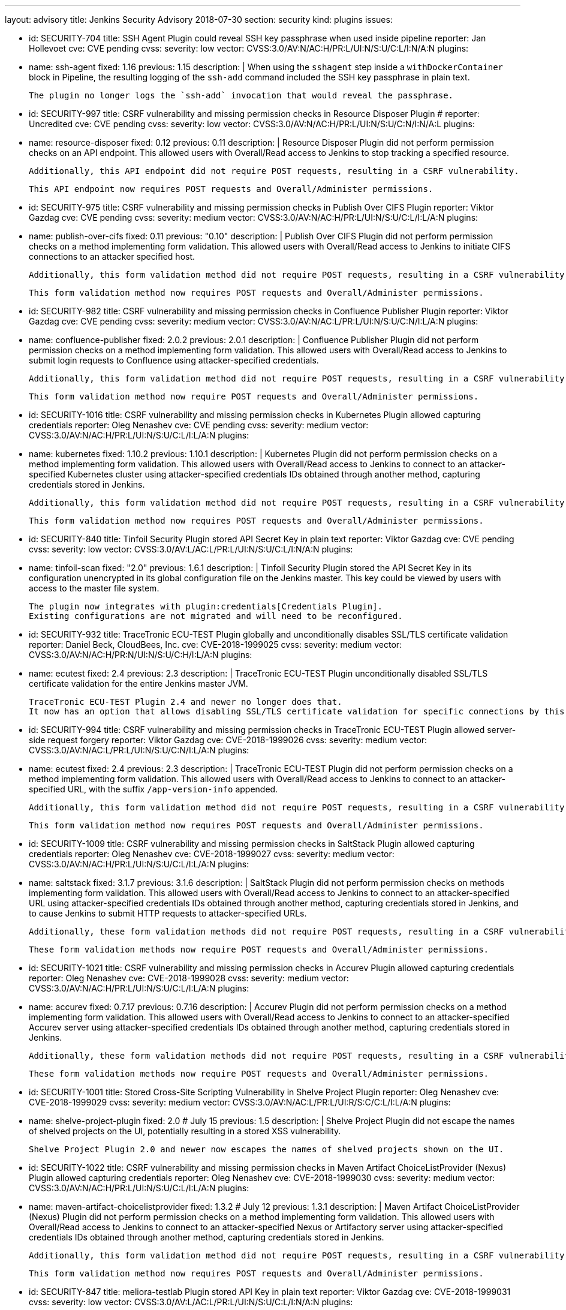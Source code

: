 ---
layout: advisory
title: Jenkins Security Advisory 2018-07-30
section: security
kind: plugins
issues:

- id: SECURITY-704
  title: SSH Agent Plugin could reveal SSH key passphrase when used inside pipeline
  reporter: Jan Hollevoet
  cve: CVE pending
  cvss:
    severity: low
    vector: CVSS:3.0/AV:N/AC:H/PR:L/UI:N/S:U/C:L/I:N/A:N
  plugins:
    - name: ssh-agent
      fixed: 1.16
      previous: 1.15
  description: |
    When using the `sshagent` step inside a `withDockerContainer` block in Pipeline, the resulting logging of the `ssh-add` command included the SSH key passphrase in plain text.

    The plugin no longer logs the `ssh-add` invocation that would reveal the passphrase.


- id: SECURITY-997
  title: CSRF vulnerability and missing permission checks in Resource Disposer Plugin
  # reporter: Uncredited
  cve: CVE pending
  cvss:
    severity: low
    vector: CVSS:3.0/AV:N/AC:H/PR:L/UI:N/S:U/C:N/I:N/A:L
  plugins:
    - name: resource-disposer
      fixed: 0.12
      previous: 0.11
  description: |
    Resource Disposer Plugin did not perform permission checks on an API endpoint.
    This allowed users with Overall/Read access to Jenkins to stop tracking a specified resource.

    Additionally, this API endpoint did not require POST requests, resulting in a CSRF vulnerability.

    This API endpoint now requires POST requests and Overall/Administer permissions.


- id: SECURITY-975
  title: CSRF vulnerability and missing permission checks in Publish Over CIFS Plugin
  reporter: Viktor Gazdag
  cve: CVE pending
  cvss:
    severity: medium
    vector: CVSS:3.0/AV:N/AC:H/PR:L/UI:N/S:U/C:L/I:L/A:N
  plugins:
    - name: publish-over-cifs
      fixed: 0.11
      previous: "0.10"
  description: |
    Publish Over CIFS Plugin did not perform permission checks on a method implementing form validation.
    This allowed users with Overall/Read access to Jenkins to initiate CIFS connections to an attacker specified host.

    Additionally, this form validation method did not require POST requests, resulting in a CSRF vulnerability.

    This form validation method now requires POST requests and Overall/Administer permissions.



- id: SECURITY-982
  title: CSRF vulnerability and missing permission checks in Confluence Publisher Plugin
  reporter: Viktor Gazdag
  cve: CVE pending
  cvss:
    severity: medium
    vector: CVSS:3.0/AV:N/AC:L/PR:L/UI:N/S:U/C:N/I:L/A:N
  plugins:
    - name: confluence-publisher
      fixed: 2.0.2
      previous: 2.0.1
  description: |
    Confluence Publisher Plugin did not perform permission checks on a method implementing form validation.
    This allowed users with Overall/Read access to Jenkins to submit login requests to Confluence using attacker-specified credentials.

    Additionally, this form validation method did not require POST requests, resulting in a CSRF vulnerability.

    This form validation method now require POST requests and Overall/Administer permissions.


- id: SECURITY-1016
  title: CSRF vulnerability and missing permission checks in Kubernetes Plugin allowed capturing credentials
  reporter: Oleg Nenashev
  cve: CVE pending
  cvss:
    severity: medium
    vector: CVSS:3.0/AV:N/AC:H/PR:L/UI:N/S:U/C:L/I:L/A:N
  plugins:
    - name: kubernetes
      fixed: 1.10.2
      previous: 1.10.1
  description: |
    Kubernetes Plugin did not perform permission checks on a method implementing form validation.
    This allowed users with Overall/Read access to Jenkins to connect to an attacker-specified Kubernetes cluster using attacker-specified credentials IDs obtained through another method, capturing credentials stored in Jenkins.

    Additionally, this form validation method did not require POST requests, resulting in a CSRF vulnerability.

    This form validation method now requires POST requests and Overall/Administer permissions.


- id: SECURITY-840
  title: Tinfoil Security Plugin stored API Secret Key in plain text
  reporter: Viktor Gazdag
  cve: CVE pending
  cvss:
    severity: low
    vector: CVSS:3.0/AV:L/AC:L/PR:L/UI:N/S:U/C:L/I:N/A:N
  plugins:
    - name: tinfoil-scan
      fixed: "2.0"
      previous: 1.6.1
  description: |
    Tinfoil Security Plugin stored the API Secret Key in its configuration unencrypted in its global configuration file on the Jenkins master.
    This key could be viewed by users with access to the master file system.

    The plugin now integrates with plugin:credentials[Credentials Plugin].
    Existing configurations are not migrated and will need to be reconfigured.


- id: SECURITY-932
  title: TraceTronic ECU-TEST Plugin globally and unconditionally disables SSL/TLS certificate validation
  reporter: Daniel Beck, CloudBees, Inc.
  cve: CVE-2018-1999025
  cvss:
    severity: medium
    vector: CVSS:3.0/AV:N/AC:H/PR:N/UI:N/S:U/C:H/I:L/A:N
  plugins:
    - name: ecutest
      fixed: 2.4
      previous: 2.3
  description: |
    TraceTronic ECU-TEST Plugin unconditionally disabled SSL/TLS certificate validation for the entire Jenkins master JVM.

    TraceTronic ECU-TEST Plugin 2.4 and newer no longer does that.
    It now has an option that allows disabling SSL/TLS certificate validation for specific connections by this plugin.


- id: SECURITY-994
  title: CSRF vulnerability and missing permission checks in TraceTronic ECU-TEST Plugin allowed server-side request forgery
  reporter: Viktor Gazdag
  cve: CVE-2018-1999026
  cvss:
    severity: medium
    vector: CVSS:3.0/AV:N/AC:L/PR:L/UI:N/S:U/C:N/I:L/A:N
  plugins:
    - name: ecutest
      fixed: 2.4
      previous: 2.3
  description: |
    TraceTronic ECU-TEST Plugin did not perform permission checks on a method implementing form validation.
    This allowed users with Overall/Read access to Jenkins to connect to an attacker-specified URL, with the suffix `/app-version-info` appended.

    Additionally, this form validation method did not require POST requests, resulting in a CSRF vulnerability.

    This form validation method now requires POST requests and Overall/Administer permissions.


- id: SECURITY-1009
  title: CSRF vulnerability and missing permission checks in SaltStack Plugin allowed capturing credentials
  reporter: Oleg Nenashev
  cve: CVE-2018-1999027
  cvss:
    severity: medium
    vector: CVSS:3.0/AV:N/AC:H/PR:L/UI:N/S:U/C:L/I:L/A:N
  plugins:
    - name: saltstack
      fixed: 3.1.7
      previous: 3.1.6
  description: |
    SaltStack Plugin did not perform permission checks on methods implementing form validation.
    This allowed users with Overall/Read access to Jenkins to connect to an attacker-specified URL using attacker-specified credentials IDs obtained through another method, capturing credentials stored in Jenkins, and to cause Jenkins to submit HTTP requests to attacker-specified URLs.

    Additionally, these form validation methods did not require POST requests, resulting in a CSRF vulnerability.

    These form validation methods now require POST requests and Overall/Administer permissions.


- id: SECURITY-1021
  title: CSRF vulnerability and missing permission checks in Accurev Plugin allowed capturing credentials
  reporter: Oleg Nenashev
  cve: CVE-2018-1999028
  cvss:
    severity: medium
    vector: CVSS:3.0/AV:N/AC:H/PR:L/UI:N/S:U/C:L/I:L/A:N
  plugins:
    - name: accurev
      fixed: 0.7.17
      previous: 0.7.16
  description: |
    Accurev Plugin did not perform permission checks on a method implementing form validation.
    This allowed users with Overall/Read access to Jenkins to connect to an attacker-specified Accurev server using attacker-specified credentials IDs obtained through another method, capturing credentials stored in Jenkins.

    Additionally, these form validation methods did not require POST requests, resulting in a CSRF vulnerability.

    These form validation methods now require POST requests and Overall/Administer permissions.


- id: SECURITY-1001
  title: Stored Cross-Site Scripting Vulnerability in Shelve Project Plugin
  reporter: Oleg Nenashev
  cve: CVE-2018-1999029
  cvss:
    severity: medium
    vector: CVSS:3.0/AV:N/AC:L/PR:L/UI:R/S:C/C:L/I:L/A:N
  plugins:
    - name: shelve-project-plugin
      fixed: 2.0 # July 15
      previous: 1.5
  description: |
    Shelve Project Plugin did not escape the names of shelved projects on the UI, potentially resulting in a stored XSS vulnerability.

    Shelve Project Plugin 2.0 and newer now escapes the names of shelved projects shown on the UI.


- id: SECURITY-1022
  title: CSRF vulnerability and missing permission checks in Maven Artifact ChoiceListProvider (Nexus) Plugin allowed capturing credentials
  reporter: Oleg Nenashev
  cve: CVE-2018-1999030
  cvss:
    severity: medium
    vector: CVSS:3.0/AV:N/AC:H/PR:L/UI:N/S:U/C:L/I:L/A:N
  plugins:
    - name: maven-artifact-choicelistprovider
      fixed: 1.3.2 # July 12
      previous: 1.3.1
  description: |
    Maven Artifact ChoiceListProvider (Nexus) Plugin did not perform permission checks on a method implementing form validation.
    This allowed users with Overall/Read access to Jenkins to connect to an attacker-specified Nexus or Artifactory server using attacker-specified credentials IDs obtained through another method, capturing credentials stored in Jenkins.

    Additionally, this form validation method did not require POST requests, resulting in a CSRF vulnerability.

    This form validation method now requires POST requests and Overall/Administer permissions.


- id: SECURITY-847
  title: meliora-testlab Plugin stored API Key in plain text
  reporter: Viktor Gazdag
  cve: CVE-2018-1999031
  cvss:
    severity: low
    vector: CVSS:3.0/AV:L/AC:L/PR:L/UI:N/S:U/C:L/I:N/A:N
  plugins:
    - name: meliora-testlab
      fixed: 1.15 # July 6
      previous: 1.14
  description: |
    meliora-testlab Plugin stored the API Key in its configuration unencrypted in its global configuration file on the Jenkins master.
    This key could be viewed by users with access to the master file system.

    Additionally, the API key was not masked from view using a password form field.

    The plugin now stores the API Key encrypted in the configuration files on disk and no longer transfers it to users viewing the configuration form in plain text.


- id: SECURITY-995
  title: CSRF vulnerability and missing permission checks in Agiletestware Pangolin Connector for TestRail Plugin allowed overriding plugin configuration
  reporter: Viktor Gazdag
  cve: CVE-2018-1999032
  cvss:
    severity: medium
    vector: CVSS:3.0/AV:N/AC:L/PR:L/UI:N/S:U/C:N/I:L/A:L
  plugins:
    - name: pangolin-testrail-connector
      fixed: 2.2 # July 13
      previous: 2.1
  description: |
    Agiletestware Pangolin Connector for TestRail Plugin did not perform permission checks on an API endpoint used to validate and save the plugin configuration.
    This allowed users with Overall/Read access to Jenkins to override the plugin configuration.

    Additionally, the API endpoint did not require POST requests, resulting in a CSRF vulnerability.

    This API endpoint now requires POST requests and Overall/Administer permissions.



- id: SECURITY-1039
  title: Anchore Container Image Scanner Plugin stored password in plain text
  reporter: Viktor Gazdag
  cve: CVE-2018-1999033
  cvss:
    severity: low
    vector: CVSS:3.0/AV:L/AC:L/PR:L/UI:N/S:U/C:L/I:N/A:N
  plugins:
    - name: anchore-container-scanner
      fixed: 1.0.17 # July 25
      previous: 1.0.16
  description: |
    Anchore Container Image Scanner Plugin stored the password in its configuration unencrypted in its global configuration file on the Jenkins master.
    This password could be viewed by users with access to the master file system.

    The plugin now stores the password encrypted in the configuration files on disk and no longer transfers it to users viewing the configuration form in plain text.


- id: SECURITY-933
  title:  Inedo ProGet Plugin globally and unconditionally disabled SSL/TLS certificate validation
  reporter: Daniel Beck, CloudBees, Inc.
  cve: CVE-2018-1999034
  cvss:
    severity: medium
    vector: CVSS:3.0/AV:N/AC:H/PR:N/UI:N/S:U/C:H/I:L/A:N
  plugins:
    - name: inedo-proget
      previous: 0.8
      fixed: 1.0 # July 28
  description: |
    Inedo ProGet Plugin unconditionally disabled SSL/TLS certificate validation for the entire Jenkins master JVM.

    The plugin now has an option, disabled by default, to disable SSL/TLS certificate validation that only applies to its own connections.


- id: SECURITY-935
  title: Inedo BuildMaster Plugin globally and unconditionally disabled SSL/TLS certificate validation
  reporter: Daniel Beck, CloudBees, Inc.
  cve: CVE-2018-1999035
  cvss:
    severity: medium
    vector: CVSS:3.0/AV:N/AC:H/PR:N/UI:N/S:U/C:H/I:L/A:N
  plugins:
    - name: inedo-buildmaster
      previous: 1.3
      fixed: 2.0 # July 28
  description: |
    Inedo ProGet Plugin unconditionally disabled SSL/TLS certificate validation for the entire Jenkins master JVM.

    The plugin now has an option, disabled by default, to disable SSL/TLS certificate validation that only applies to its own connections.
